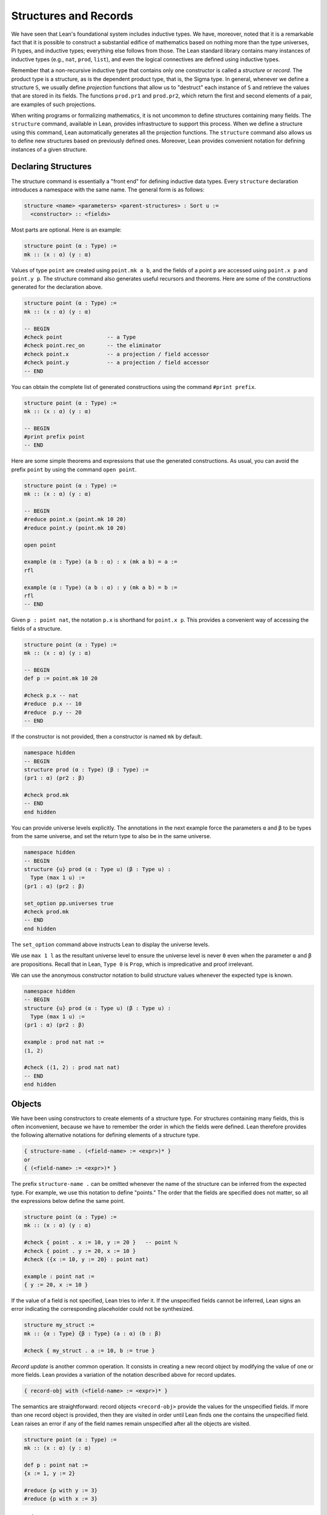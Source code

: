 .. _structures_and_records:

Structures and Records
======================

We have seen that Lean's foundational system includes inductive types. We have, moreover, noted that it is a remarkable fact that it is possible to construct a substantial edifice of mathematics based on nothing more than the type universes, Pi types, and inductive types; everything else follows from those. The Lean standard library contains many instances of inductive types (e.g., ``nat``, ``prod``, ``list``), and even the logical connectives are defined using inductive types.

Remember that a non-recursive inductive type that contains only one constructor is called a *structure* or *record*. The product type is a structure, as is the dependent product type, that is, the Sigma type. In general, whenever we define a structure ``S``, we usually define *projection* functions that allow us to "destruct" each instance of ``S`` and retrieve the values that are stored in its fields. The functions ``prod.pr1`` and ``prod.pr2``, which return the first and second elements of a pair, are examples of such projections.

When writing programs or formalizing mathematics, it is not uncommon to define structures containing many fields. The ``structure`` command, available in Lean, provides infrastructure to support this process. When we define a structure using this command, Lean automatically generates all the projection functions. The ``structure`` command also allows us to define new structures based on previously defined ones. Moreover, Lean provides convenient notation for defining instances of a given structure.

Declaring Structures
--------------------

The structure command is essentially a "front end" for defining inductive data types. Every ``structure`` declaration introduces a namespace with the same name. The general form is as follows:

.. code-block:: text

    structure <name> <parameters> <parent-structures> : Sort u :=
      <constructor> :: <fields>

Most parts are optional. Here is an example:

.. code-block:: lean

    structure point (α : Type) :=
    mk :: (x : α) (y : α)

Values of type ``point`` are created using ``point.mk a b``, and the fields of a point ``p`` are accessed using ``point.x p`` and ``point.y p``. The structure command also generates useful recursors and theorems. Here are some of the constructions generated for the declaration above.

.. code-block:: lean

    structure point (α : Type) :=
    mk :: (x : α) (y : α)

    -- BEGIN
    #check point              -- a Type
    #check point.rec_on       -- the eliminator
    #check point.x            -- a projection / field accessor
    #check point.y            -- a projection / field accessor
    -- END

You can obtain the complete list of generated constructions using the command ``#print prefix``.

.. code-block:: lean

    structure point (α : Type) :=
    mk :: (x : α) (y : α)

    -- BEGIN
    #print prefix point
    -- END

Here are some simple theorems and expressions that use the generated constructions. As usual, you can avoid the prefix ``point`` by using the command ``open point``.

.. code-block:: lean

    structure point (α : Type) :=
    mk :: (x : α) (y : α)

    -- BEGIN
    #reduce point.x (point.mk 10 20)
    #reduce point.y (point.mk 10 20)

    open point

    example (α : Type) (a b : α) : x (mk a b) = a :=
    rfl

    example (α : Type) (a b : α) : y (mk a b) = b :=
    rfl
    -- END

Given ``p : point nat``, the notation ``p.x`` is shorthand for ``point.x p``. This provides a convenient way of accessing the fields of a structure.

.. code-block:: lean

    structure point (α : Type) :=
    mk :: (x : α) (y : α)

    -- BEGIN
    def p := point.mk 10 20

    #check p.x -- nat
    #reduce  p.x -- 10
    #reduce  p.y -- 20
    -- END

If the constructor is not provided, then a constructor is named ``mk`` by default.

.. code-block:: lean

    namespace hidden
    -- BEGIN
    structure prod (α : Type) (β : Type) :=
    (pr1 : α) (pr2 : β)

    #check prod.mk
    -- END
    end hidden

You can provide universe levels explicitly. The annotations in the next example force the parameters ``α`` and ``β`` to be types from the same universe, and set the return type to also be in the same universe.

.. code-block:: lean

    namespace hidden
    -- BEGIN
    structure {u} prod (α : Type u) (β : Type u) : 
      Type (max 1 u) :=
    (pr1 : α) (pr2 : β)

    set_option pp.universes true
    #check prod.mk
    -- END
    end hidden

The ``set_option`` command above instructs Lean to display the universe levels.

We use ``max 1 l`` as the resultant universe level to ensure the universe level is never ``0`` even when the parameter ``α`` and ``β`` are propositions. Recall that in Lean, ``Type 0`` is ``Prop``, which is impredicative and proof irrelevant.

We can use the anonymous constructor notation to build structure values whenever the expected type is known.

.. code-block:: lean

    namespace hidden
    -- BEGIN
    structure {u} prod (α : Type u) (β : Type u) : 
      Type (max 1 u) :=
    (pr1 : α) (pr2 : β)

    example : prod nat nat :=
    ⟨1, 2⟩

    #check (⟨1, 2⟩ : prod nat nat)
    -- END
    end hidden

Objects
-------

We have been using constructors to create elements of a structure type. For structures containing many fields, this is often inconvenient, because we have to remember the order in which the fields were defined. Lean therefore provides the following alternative notations for defining elements of a structure type.

.. code-block:: text

    { structure-name . (<field-name> := <expr>)* }
    or
    { (<field-name> := <expr>)* }

The prefix ``structure-name .`` can be omitted whenever the name of the structure can be inferred from the expected type. For example, we use this notation to define "points." The order that the fields are specified does not matter, so all the expressions below define the same point.

.. code-block:: lean

    structure point (α : Type) :=
    mk :: (x : α) (y : α)

    #check { point . x := 10, y := 20 }   -- point ℕ
    #check { point . y := 20, x := 10 }
    #check ({x := 10, y := 20} : point nat)

    example : point nat :=
    { y := 20, x := 10 }

If the value of a field is not specified, Lean tries to infer it. If the unspecified fields cannot be inferred, Lean signs an error indicating the corresponding placeholder could not be synthesized.

.. code-block:: lean

    structure my_struct :=
    mk :: {α : Type} {β : Type} (a : α) (b : β)

    #check { my_struct . a := 10, b := true }

*Record update* is another common operation. It consists in creating a new record object by modifying the value of one or more fields. Lean provides a variation of the notation described above for record updates.

.. code-block:: text

    { record-obj with (<field-name> := <expr>)* }

The semantics are straightforward: record objects ``<record-obj>`` provide the values for the unspecified fields. If more than one record object is provided, then they are visited in order until Lean finds one the contains the unspecified field. Lean raises an error if any of the field names remain unspecified after all the objects are visited.

.. code-block:: lean

    structure point (α : Type) :=
    mk :: (x : α) (y : α)

    def p : point nat :=
    {x := 1, y := 2}

    #reduce {p with y := 3}
    #reduce {p with x := 3}

Inheritance
-----------

We can *extend* existing structures by adding new fields. This feature allow us to simulate a form of *inheritance*.

.. code-block:: lean

    structure point (α : Type) :=
    mk :: (x : α) (y : α)

    inductive color
    | red | green | blue

    structure color_point (α : Type) extends point α :=
    mk :: (c : color)

In the next example, we define a structure using multiple inheritance, and then define an object using objects of the parent structures.

.. code-block:: lean

    structure point (α : Type) :=
    (x : α) (y : α) (z : α)

    structure rgb_val :=
    (red : nat) (green : nat) (blue : nat)

    structure red_green_point (α : Type) extends point α, rgb_val :=
    (no_blue : blue = 0)

    def p   : point nat := {x := 10, y := 10, z := 20}
    def rgp : red_green_point nat :=
    {p with red := 200, green := 40, blue := 0, no_blue := rfl}

    example : rgp.x   = 10 := rfl
    example : rgp.red = 200 := rfl

